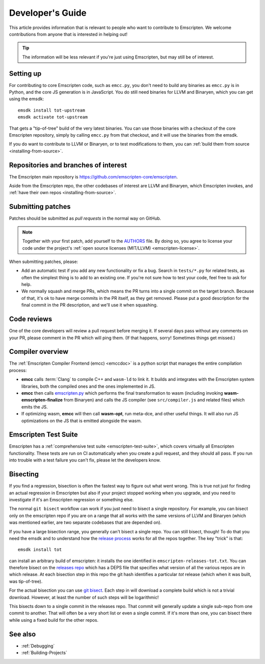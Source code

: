 .. _Developer's-Guide:

=================
Developer's Guide
=================

This article provides information that is relevant to people who want to
contribute to Emscripten. We welcome contributions from anyone that is
interested in helping out!

.. tip:: The information will be less relevant if you're just using Emscripten, but may still be of interest.

.. _developers-guide-setting-up:

Setting up
==========

For contributing to core Emscripten code, such as ``emcc.py``, you don't need to
build any binaries as ``emcc.py`` is in Python, and the core JS generation is
in JavaScript. You do still need binaries for LLVM and Binaryen, which you can
get using the emsdk:

::

    emsdk install tot-upstream
    emsdk activate tot-upstream

That gets a "tip-of-tree" build of the very latest binaries. You can use those
binaries with a checkout of the core Emscripten repository, simply by calling
``emcc.py`` from that checkout, and it will use the binaries from the emsdk.

If you do want to contribute to LLVM or Binaryen, or to test modifications
to them, you can
:ref:`build them from source <installing-from-source>`.

Repositories and branches of interest
=====================================

The Emscripten main repository is https://github.com/emscripten-core/emscripten.

Aside from the Emscripten repo, the other codebases of interest are LLVM
and Binaryen, which Emscripten invokes, and
:ref:`have their own repos <installing-from-source>`.

.. _developers-guide-submitting-patches:

Submitting patches
==================

Patches should be submitted as *pull requests* in the normal way on GitHub.

.. note::
   Together with your first patch, add yourself to the
   `AUTHORS <https://github.com/emscripten-core/emscripten/blob/master/AUTHORS>`_
   file. By doing so, you agree to license your code under the project's
   :ref:`open source licenses (MIT/LLVM) <emscripten-license>`.

When submitting patches, please:

- Add an automatic test if you add any new functionality or fix a bug. Search
  in ``tests/*.py`` for related tests, as often the simplest thing is to add to
  an existing one. If you're not sure how to test your code, feel free to ask
  for help.
- We normally squash and merge PRs, which means the PR turns into a single
  commit on the target branch. Because of that, it's ok to have merge commits
  in the PR itself, as they get removed. Please put a good description for
  the final commit in the PR description, and we'll use it when squashing.

Code reviews
============

One of the core developers will review a pull request before merging it. If
several days pass without any comments on your PR, please comment in the PR
which will ping them. (If that happens, sorry! Sometimes things get missed.)

Compiler overview
=================

The :ref:`Emscripten Compiler Frontend (emcc) <emccdoc>` is a python script that manages the entire compilation process:

- **emcc** calls :term:`Clang` to compile C++ and ``wasm-ld`` to link it. It
  builds and integrates with the Emscripten system libraries, both the
  compiled ones and the ones implemented in JS.
- **emcc** then calls `emscripten.py <https://github.com/emscripten-core/emscripten/blob/master/emscripten.py>`_
  which performs the final transformation to wasm (including invoking
  **wasm-emscripten-finalize** from Binaryen) and calls the JS compiler
  (see ``src/compiler.js`` and related files) which emits the JS.
- If optimizing wasm, **emcc** will then call **wasm-opt**, run meta-dce, and
  other useful things. It will also run JS optimizations on the JS that is
  emitted alongside the wasm.

Emscripten Test Suite
=====================

Emscripten has a :ref:`comprehensive test suite <emscripten-test-suite>`, which
covers virtually all Emscripten functionality. These tests are run on CI
automatically when you create a pull request, and they should all pass. If you
run into trouble with a test failure you can't fix, please let the developers
know.

Bisecting
=========

If you find a regression, bisection is often the fastest way to figure out what
went wrong. This is true not just for finding an actual regression in Emscripten
but also if your project stopped working when you upgrade, and you need to
investigate if it's an Emscripten regression or something else.

The normal ``git bisect`` workflow can work if you just need to bisect a single
repository. For example, you can bisect only on the emscripten repo if you are on
a range that all works with the same versions of LLVM and Binaryen (which was
mentioned earlier, are two separate codebases that are depended on).

If you have a large bisection range, you generally can't bisect a single repo.
You can still bisect, though! To do that you need the emsdk and to understand
how the
`release process <https://github.com/emscripten-core/emscripten/blob/master/docs/process.md#release-processes>`_
works for all the repos together. The key "trick" is that::

     emsdk install tot

can install an arbitrary build of emscripten: it installs the one identified
in ``emscripten-releases-tot.txt``. You can therefore bisect on the
`releases repo <https://chromium.googlesource.com/emscripten-releases>`_ which
has a DEPS file that specifies what version of all the various repos are
in which release. At each bisection step in this repo the git hash identifies a
particular `tot` release (which when it was built, was tip-of-tree).

For the actual bisection you can use
`git bisect <https://git-scm.com/docs/git-bisect>`_. Each step in will download
a complete build which is not a trivial download. However, at least the number
of such steps will be logarithmic!

This bisects down to a single commit in the releases repo. That commit will
generally update a single sub-repo from one commit to another. That will often
be a very short list or even a single commit. If it's more than one, you can
bisect there while using a fixed build for the other repos.

See also
========

- :ref:`Debugging`
- :ref:`Building-Projects`


